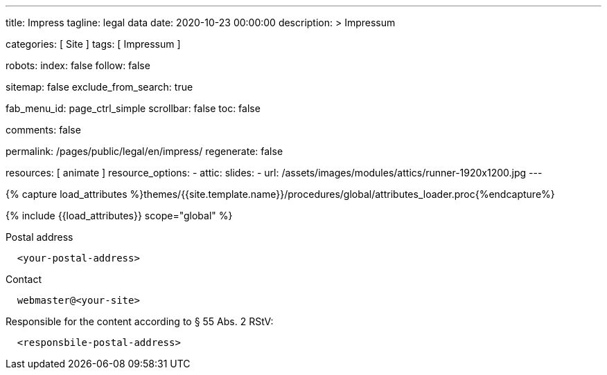 ---
title:                                  Impress
tagline:                                legal data
date:                                   2020-10-23 00:00:00
description: >
                                        Impressum

categories:                             [ Site ]
tags:                                   [ Impressum ]

robots:
  index:                                false
  follow:                               false

sitemap:                                false
exclude_from_search:                    true

fab_menu_id:                            page_ctrl_simple
scrollbar:                              false
toc:                                    false

comments:                               false

permalink:                              /pages/public/legal/en/impress/
regenerate:                             false

resources:                              [ animate ]
resource_options:
  - attic:
      slides:
        - url:                          /assets/images/modules/attics/runner-1920x1200.jpg
---

// Page Initializer
// =============================================================================
// Enable the Liquid Preprocessor
:page-liquid:

// Set (local) page attributes here
// -----------------------------------------------------------------------------
// :page--attr:                         <attr-value>
:eu-region:                             true
:legal-warning:                         false
//  Load Liquid procedures
// -----------------------------------------------------------------------------
{% capture load_attributes %}themes/{{site.template.name}}/procedures/global/attributes_loader.proc{%endcapture%}

// Load page attributes
// -----------------------------------------------------------------------------
{% include {{load_attributes}} scope="global" %}


// Page content
// ~~~~~~~~~~~~~~~~~~~~~~~~~~~~~~~~~~~~~~~~~~~~~~~~~~~~~~~~~~~~~~~~~~~~~~~~~~~~~
ifeval::[{legal-warning} == true]
WARNING: This document *does not* constitute any *legal advice*. It is
highly recommended to verify legal aspects and implications.
endif::[]

// Include sub-documents (if any)
// -----------------------------------------------------------------------------
ifeval::[{eu-region} == true]
.Postal address
----
  <your-postal-address>
----
endif::[]

.Contact
----
  webmaster@<your-site>
----

ifeval::[{eu-region} == true]
.Responsible for the content according to § 55 Abs. 2 RStV:
----
  <responsbile-postal-address>
----
endif::[]
